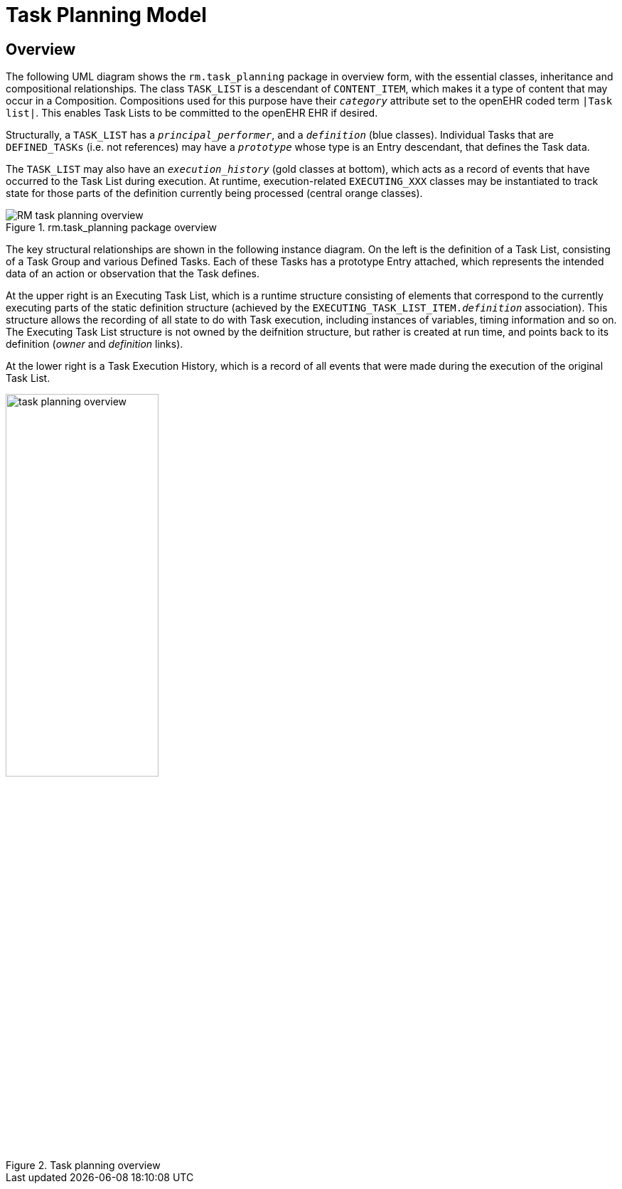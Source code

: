 = Task Planning Model

== Overview

The following UML diagram shows the `rm.task_planning` package in overview form, with the essential classes, inheritance and compositional relationships. The class `TASK_LIST` is a descendant of `CONTENT_ITEM`, which makes it a type of content that may occur in a Composition. Compositions used for this purpose have their `_category_` attribute set to the openEHR coded term `|Task list|`. This enables Task Lists to be committed to the openEHR EHR if desired. 

Structurally, a `TASK_LIST` has a `_principal_performer_`, and a `_definition_` (blue classes). Individual Tasks that are `DEFINED_TASKs` (i.e. not references) may have a `_prototype_` whose type is an Entry descendant, that defines the Task data. 

The `TASK_LIST` may also have an `_execution_history_` (gold classes at bottom), which acts as a record of events that have occurred to the Task List during execution. At runtime, execution-related `EXECUTING_XXX` classes may be instantiated to track state for those parts of the definition currently being processed (central orange classes).

[.text-center]
.rm.task_planning package overview
image::{uml_export_dir}/diagrams/RM-task_planning-overview.svg[id=rm_task_planning_overview, align="center"]

The key structural relationships are shown in the following instance diagram. On the left is the definition of a Task List, consisting of a Task Group and various Defined Tasks. Each of these Tasks has a prototype Entry attached, which represents the intended data of an action or observation that the Task defines.

At the upper right is an Executing Task List, which is a runtime structure consisting of elements that correspond to the currently executing parts of the static definition structure (achieved by the `EXECUTING_TASK_LIST_ITEM._definition_` association). This structure allows the recording of all state to do with Task execution, including instances of variables, timing information and so on. The Executing Task List structure is not owned by the deifnition structure, but rather is created at run time, and points back to its definition (_owner_ and _definition_ links).

At the lower right is a Task Execution History, which is a record of all events that were made during the execution of the original Task List.

[.text-center]
.Task planning overview
image::diagrams/task_planning_overview.svg[id=task_planning_overview, align="center", width=50%]

